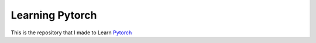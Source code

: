 Learning Pytorch
----------------

This is the repository that I made to
Learn `Pytorch <https://pytorch.org/>`_